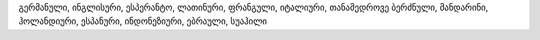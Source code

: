 გერმანული, ინგლისური, ესპერანტო, ლათინური, ფრანგული, იტალიური, თანამედროვე ბერძნული, მანდარინი, ჰოლანდიური, ესპანური, ინდონეზიური, ებრაული, სუაჰილი
